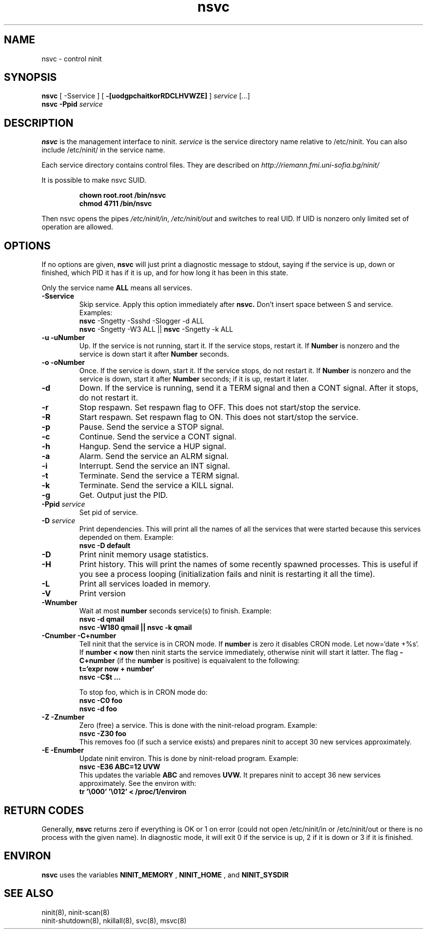 .TH nsvc 8 "Jan 19, 2010"
.SH NAME
nsvc \- control ninit
.SH SYNOPSIS
.B nsvc
[ -Sservice ]
[
.B \-[uodgpchaitkorRDCLHVWZE]
] 
.I service
[\fI...\fR]
.br
.B nsvc  -Ppid
.I service
.
.SH DESCRIPTION
.B nsvc
is the management interface to ninit.
.I service
is the service directory name relative to /etc/ninit.  
You can also include /etc/ninit/ in the service name.
.PP
Each service directory contains control files.
They are described on 
.I http://riemann.fmi.uni-sofia.bg/ninit/

.PP
It is possible to make nsvc SUID.
.PP
.RS
.B chown root.root /bin/nsvc
.br
.B chmod 4711 /bin/nsvc
.RE
.PP
Then nsvc opens the pipes
.IR /etc/ninit/in , 
.I /etc/ninit/out 
and switches to real UID.
If UID is nonzero only limited set of operation are allowed.
.
.SH OPTIONS
If no options are given,
.B nsvc
will just print a diagnostic message to stdout, saying if the
service is up, down or finished, which PID it has if it is up, and for
how long it has been in this state.

Only the service name 
.B ALL 
means all services.

.TP
.B \-Sservice
Skip service.  Apply this option immediately after
.B nsvc.  
Don't insert space between S and service.
Examples:
.br
.B nsvc
\-Sngetty \-Ssshd \-Slogger \-d ALL
.br
.B nsvc
\-Sngetty \-W3 ALL || 
.B nsvc
\-Sngetty \-k ALL

.TP
.B \-u \-uNumber
Up.
If the service is not running, start it.
If the service stops, restart it.  If
.B Number
is nonzero and the service is down start it after
.B Number
seconds.
.TP
.B \-o \-oNumber
Once.
If the service is down, start it.
If the service stops, do not restart it.
If
.B Number
is nonzero and the service is down, start it after
.B Number
seconds; if it is up, restart it later.
.TP
.B \-d
Down.
If the service is running, send it a TERM signal and then a CONT signal.
After it stops, do not restart it.
.TP
.B \-r
Stop respawn.  
Set respawn flag to OFF.  This does not start/stop the service.
.TP
.B \-R
Start respawn.  
Set respawn flag to ON.  This does not start/stop the service.
.TP
.B \-p
Pause.
Send the service a STOP signal.
.TP
.B \-c
Continue.
Send the service a CONT signal.
.TP
.B \-h
Hangup.
Send the service a HUP signal.
.TP
.B \-a
Alarm.
Send the service an ALRM signal.
.TP
.B \-i
Interrupt.
Send the service an INT signal.
.TP
.B \-t
Terminate.
Send the service a TERM signal.
.TP
.B \-k
Terminate.
Send the service a KILL signal.
.TP
.B \-g 
Get.  Output just the PID.
.TP
.B \-Ppid \fIservice\fR
Set pid of service.
.TP
.B \-D \fIservice\fR
Print dependencies.
This will print all the names of all the services that were started
because this services depended on them.  Example:
.br
.B nsvc -D default
.TP
.B \-D
Print ninit memory usage statistics.
.TP
.B \-H
Print history.
This will print the names of some recently spawned processes.
This is useful if you see a process looping (initialization fails and
ninit is restarting it all the time).
.TP
.B \-L
Print all services loaded in memory.
.TP
.B \-V
Print version
.TP
.B \-Wnumber
Wait at most 
.B number
seconds service(s) to finish.  Example:
.br
.B nsvc \-d qmail
.br
.B nsvc \-W180 qmail || nsvc -k qmail
.TP
.B \-Cnumber \-C+number
Tell ninit that the service is in CRON mode.
If 
.B number 
is zero it disables CRON mode.  Let now=`date +%s`.
If 
.B number < now 
then ninit starts the service immediately,
otherwise ninit will start it latter.  
The flag
.B \-C+number
(if the
.B number 
is positive)
is equaivalent to the following:
.br
.B t=`expr now + number`
.br
.B nsvc -C$t ...

To stop foo,
which is in CRON mode do:
.br
.B nsvc -C0 foo
.br
.B nsvc -d foo
.br
.\" To see the next CRON timestamp of foo type:
.\" .B nsvc foo
.TP
.B \-Z \-Znumber
Zero (free) a service.  This is done with the ninit-reload program.
Example:
.br
.B nsvc -Z30 foo
.br
This removes foo (if such a service exists)
and prepares ninit to accept 30 new services approximately.
.TP
.B \-E \-Enumber
Update ninit environ.  This is done by ninit-reload program.
Example: 
.br
.B nsvc \-E36 ABC=12 UVW
.br
This updates the variable 
.B ABC 
and removes 
.B UVW.
It prepares ninit to accept 36 new services approximately.
See the environ with:
.br
.B tr '\\\\000' '\\\\012' < /proc/1/environ 

.
.SH "RETURN CODES"
Generally, 
.B nsvc 
returns zero if everything is OK or 1 on error (could not
open /etc/ninit/in or /etc/ninit/out or there is no process with the
given name).  In diagnostic mode, it will exit 0 if the service is up, 2
if it is down or 3 if it is finished.

.
.SH "ENVIRON"
.B nsvc
uses the variables 
.B NINIT_MEMORY
, 
.B NINIT_HOME
,
and 
.B NINIT_SYSDIR

.SH "SEE ALSO"
ninit(8), ninit-scan(8)
.br
ninit-shutdown(8), nkillall(8), svc(8), msvc(8)

